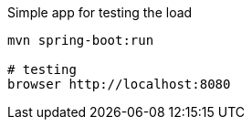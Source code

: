 

Simple app for testing the load

[source,bash]
----
mvn spring-boot:run

# testing
browser http://localhost:8080
----